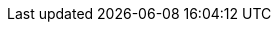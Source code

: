 
// = = = = = = = = = = = = = = = = = = = = = = = = = = = = = = = = = = =
// Section: Tools
// = = = = = = = = = = = = = = = = = = = = = = = = = = = = = = = = = = =

